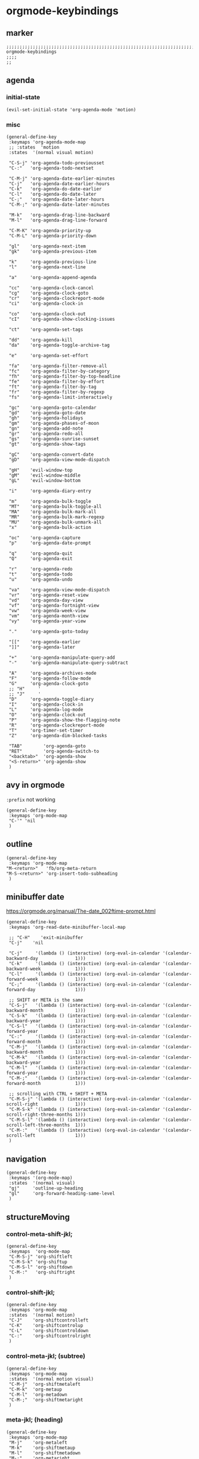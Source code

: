 * orgmode-keybindings
** marker
#+begin_src elisp
  ;;;;;;;;;;;;;;;;;;;;;;;;;;;;;;;;;;;;;;;;;;;;;;;;;;;;;;;;;;;;;;;;;;;;;;;;;;;;;;;;;;;;;;;;;;;;;;;;;;;;; orgmode-keybindings
  ;;;;
  ;;
#+end_src
** agenda
*** initial-state
#+begin_src elisp
  (evil-set-initial-state 'org-agenda-mode 'motion)
#+end_src
*** misc
#+begin_src elisp
  (general-define-key
   :keymaps 'org-agenda-mode-map
   ;; :states  'motion
   :states  '(normal visual motion)

   "C-S-j" 'org-agenda-todo-previousset
   "C-:"   'org-agenda-todo-nextset

   "C-M-j" 'org-agenda-date-earlier-minutes
   "C-j"   'org-agenda-date-earlier-hours
   "C-k"   'org-agenda-do-date-earlier
   "C-l"   'org-agenda-do-date-later
   "C-;"   'org-agenda-date-later-hours
   "C-M-;" 'org-agenda-date-later-minutes

   "M-k"   'org-agenda-drag-line-backward
   "M-l"   'org-agenda-drag-line-forward

   "C-M-K" 'org-agenda-priority-up
   "C-M-L" 'org-agenda-priority-down

   "gl"    'org-agenda-next-item
   "gk"    'org-agenda-previous-item

   "k"     'org-agenda-previous-line
   "l"     'org-agenda-next-line

   "a"     'org-agenda-append-agenda

   "cc"    'org-agenda-clock-cancel
   "cg"    'org-agenda-clock-goto
   "cr"    'org-agenda-clockreport-mode
   "ci"    'org-agenda-clock-in

   "co"    'org-agenda-clock-out
   "cI"    'org-agenda-show-clocking-issues

   "ct"    'org-agenda-set-tags

   "dd"    'org-agenda-kill
   "da"    'org-agenda-toggle-archive-tag

   "e"     'org-agenda-set-effort

   "fa"    'org-agenda-filter-remove-all
   "fc"    'org-agenda-filter-by-category
   "fh"    'org-agenda-filter-by-top-headline
   "fe"    'org-agenda-filter-by-effort
   "ft"    'org-agenda-filter-by-tag
   "fr"    'org-agenda-filter-by-regexp
   "fs"    'org-agenda-limit-interactively

   "gc"    'org-agenda-goto-calendar
   "gd"    'org-agenda-goto-date
   "gh"    'org-agenda-holidays
   "gm"    'org-agenda-phases-of-moon
   "gn"    'org-agenda-add-note
   "gr"    'org-agenda-redo-all
   "gs"    'org-agenda-sunrise-sunset
   "gt"    'org-agenda-show-tags

   "gC"    'org-agenda-convert-date
   "gD"    'org-agenda-view-mode-dispatch

   "gH"    'evil-window-top
   "gM"    'evil-window-middle
   "gL"    'evil-window-bottom

   "i"     'org-agenda-diary-entry

   "m"     'org-agenda-bulk-toggle
   "MT"    'org-agenda-bulk-toggle-all
   "MA"    'org-agenda-bulk-mark-all
   "MR"    'org-agenda-bulk-mark-regexp
   "MU"    'org-agenda-bulk-unmark-all
   "x"     'org-agenda-bulk-action

   "oc"    'org-agenda-capture
   "p"     'org-agenda-date-prompt

   "q"     'org-agenda-quit
   "Q"     'org-agenda-exit

   "r"     'org-agenda-redo
   "t"     'org-agenda-todo
   "u"     'org-agenda-undo

   "va"    'org-agenda-view-mode-dispatch
   "vr"    'org-agenda-reset-view
   "vd"    'org-agenda-day-view
   "vf"    'org-agenda-fortnight-view
   "vw"    'org-agenda-week-view
   "vm"    'org-agenda-month-view
   "vy"    'org-agenda-year-view

   "."     'org-agenda-goto-today

   "[["    'org-agenda-earlier
   "]]"    'org-agenda-later

   "+"     'org-agenda-manipulate-query-add
   "-"     'org-agenda-manipulate-query-subtract

   "A"     'org-agenda-archives-mode
   "F"     'org-agenda-follow-mode
   "G"     'org-agenda-clock-goto
   ;; "H"     '
   ;; "J"     '
   "D"     'org-agenda-toggle-diary
   "I"     'org-agenda-clock-in
   "L"     'org-agenda-log-mode
   "O"     'org-agenda-clock-out
   "P"     'org-agenda-show-the-flagging-note
   "R"     'org-agenda-clockreport-mode
   "T"     'org-timer-set-timer
   "Z"     'org-agenda-dim-blocked-tasks

   "TAB"        'org-agenda-goto
   "RET"        'org-agenda-switch-to
   "<backtab>"  'org-agenda-show
   "<S-return>" 'org-agenda-show
   )
#+end_src
** avy in orgmode
~:prefix~ not working
#+begin_src elisp
  (general-define-key
   :keymaps 'org-mode-map
   "C-'" 'nil
   )
#+end_src
** outline
#+begin_src elisp
  (general-define-key
   :keymaps 'org-mode-map
  "M-<return>"   'fb/org-meta-return
  "M-S-<return>" 'org-insert-todo-subheading
   )
#+end_src
** minibuffer date
https://orgmode.org/manual/The-date_002ftime-prompt.html
#+begin_src elisp
  (general-define-key
   :keymaps 'org-read-date-minibuffer-local-map

   ;; "C-H"    'exit-minibuffer
   "C-j"    'nil

   "C-j"     '(lambda () (interactive) (org-eval-in-calendar '(calendar-backward-day              1)))
   "C-k"     '(lambda () (interactive) (org-eval-in-calendar '(calendar-backward-week             1)))
   "C-l"     '(lambda () (interactive) (org-eval-in-calendar '(calendar-forward-week              1)))
   "C-;"     '(lambda () (interactive) (org-eval-in-calendar '(calendar-forward-day               1)))

   ;; SHIFT or META is the same
   "C-S-j"   '(lambda () (interactive) (org-eval-in-calendar '(calendar-backward-month            1)))
   "C-S-k"   '(lambda () (interactive) (org-eval-in-calendar '(calendar-backward-year             1)))
   "C-S-l"   '(lambda () (interactive) (org-eval-in-calendar '(calendar-forward-year              1)))
   "C-:"     '(lambda () (interactive) (org-eval-in-calendar '(calendar-forward-month             1)))
   "C-M-j"   '(lambda () (interactive) (org-eval-in-calendar '(calendar-backward-month            1)))
   "C-M-k"   '(lambda () (interactive) (org-eval-in-calendar '(calendar-backward-year             1)))
   "C-M-l"   '(lambda () (interactive) (org-eval-in-calendar '(calendar-forward-year              1)))
   "C-M-;"   '(lambda () (interactive) (org-eval-in-calendar '(calendar-forward-month             1)))

   ;; scrolling with CTRL + SHIFT + META
   "C-M-S-j" '(lambda () (interactive) (org-eval-in-calendar '(calendar-scroll-right              1)))
   "C-M-S-k" '(lambda () (interactive) (org-eval-in-calendar '(calendar-scroll-right-three-months 1)))
   "C-M-S-l" '(lambda () (interactive) (org-eval-in-calendar '(calendar-scroll-left-three-months  1)))
   "C-M-:"   '(lambda () (interactive) (org-eval-in-calendar '(calendar-scroll-left               1)))
   )
#+end_src
** navigation
#+begin_src elisp
  (general-define-key
   :keymaps '(org-mode-map)
   :states  '(normal visual)
   "gj"     'outline-up-heading
   "gl"     'org-forward-heading-same-level
   )
#+end_src
** structureMoving
*** control-meta-shift-jkl;
#+begin_src elisp
  (general-define-key
   :keymaps  'org-mode-map
   "C-M-S-j" 'org-shiftleft
   "C-M-S-k" 'org-shiftup
   "C-M-S-l" 'org-shiftdown
   "C-M-:"   'org-shiftright
   )
#+end_src
*** control-shift-jkl;
 #+begin_src elisp
   (general-define-key
    :keymaps 'org-mode-map
    :states  '(normal motion)
    "C-J"    'org-shiftcontrolleft
    "C-K"    'org-shiftcontrolup
    "C-L"    'org-shiftcontroldown
    "C-:"    'org-shiftcontrolright
    )
#+end_src
***  control-meta-jkl; (subtree)
 #+begin_src elisp
  (general-define-key
   :keymaps 'org-mode-map
   :states  '(normal motion visual)
   "C-M-j"  'org-shiftmetaleft
   "C-M-k"  'org-metaup
   "C-M-l"  'org-metadown
   "C-M-;"  'org-shiftmetaright
   )
#+end_src
*** meta-jkl; (heading)
#+begin_src elisp
  (general-define-key
   :keymaps 'org-mode-map
   "M-j"    'org-metaleft
   "M-k"    'org-shiftmetaup
   "M-l"    'org-shiftmetadown
   "M-;"    'org-metaright
   )
  (defun fb*org-mode-meta-bindings ()
    (general-define-key
     :keymaps 'outline-mode-map
     :states  'normal
     "M-j"    'nil
     "M-k"    'nil
     "M-l"    'nil
     "M-;"    'nil
     ))
#+end_src
*** hook-function
#+begin_src elisp
    (defun fb*org-mode-keybindings-h ()
      (fb*org-mode-meta-bindings)
    )
#+end_src
*** hook
#+begin_src elisp
  (add-hook 'org-mode-hook 'fb*org-mode-keybindings-h)
#+end_src
** local-leader
#+begin_src elisp
  (fb/local-leader-key
    :keymaps 'org-mode-map
    :states  '(normal visual insert)

    ";"      '(org-comment-dwim                                   :which-key "comment"          )

    "a"      '(org-agenda                                         :which-key "agenda"           )

    "b"      '(                                                   :which-key "table"            :ignore t)
    "bb"     '(org-table-blank-field                              :which-key "blank"            )
    "bc"     '(                                                   :which-key "create"           :ignore t)
    "bcc"    '(org-table-create                                   :which-key "create"           )
    "bce"    '(org-table-create-with-table.el                     :which-key "create-el"        )
    "bcv"    '(org-table-create-or-convert-from-region            :which-key "convert"          )
    "bC"     '(org-table-toggle-coordinate-overlays               :which-key "coordinates"      )
    "bh"     '(org-table-hline-and-move                           :which-key "headline"         )
    "bi"     '(                                                   :which-key "insert"           :ignore t)
    "bic"    '(org-table-insert-column                            :which-key "col"              )
    "bir"    '(org-table-insert-row                               :which-key "row"              )
    "bI"     '(org-table-field-info                               :which-key "info"             )
    "bm"     '(org-table-sum                                      :which-key "sum"              )
    "br"     '(                                                   :which-key "recalc"           :ignore t)
    "brb"    '(org-table-recalculate-buffer-tables                :which-key "buffer"           )
    "brr"    '(org-table-recalculate                              :which-key "row / C-U table"  )
    "brt"    '(org-table-calc-current-TBLFM                       :which-key "on TBLFM"         )
    "bR"     '(org-table-paste-rectangle                          :which-key "rectangle"        )
    "bs"     '(org-table-sort-lines                               :which-key "sort"             )
    "bS"     '(org-table-show-reference                           :which-key "show-ref"         )


    "B"      '(                                                   :which-key "babel"            :ignore t)
    "BS"     '(org-babel-pop-to-session                           :which-key "session"          )
    "BE"     '(org-babel-execute-buffer                           :which-key "exec-buffer"      )
    "BR"     '(org-babel-remove-result-one-or-many                :which-key "removeResults"    )

    ;; "c"      nil
    "c"      '(                                                   :which-key "columns"          )
    "cc"     '(org-columns                                        :which-key "columns-on"       )
    "co"     '(org-columns-quit                                   :which-key "columns-off"      )

    "C"      '(                                                   :which-key "clock"            :ignore t)
    "CC"     '(org-clock-cancel                                   :which-key "cancel"           )
    "CG"     '(org-clock-goto                                     :which-key "goto"             )
    "CI"     '(org-clock-in                                       :which-key "in"               )
    "CL"     '(org-clock-in-last                                  :which-key "last"             )
    "CO"     '(org-clock-out                                      :which-key "out"              )
    "CR"     '(org-clock-report                                   :which-key "report"           )
    "CP"     '(org-pomodoro                                       :which-key "pomodoro"         )

    "d"      '(                                                   :which-key "id-dependecy"     :ignore t)
    "dic"    '(org-id-copy                                        :which-key "id-copy"          )
    "dif"    '(org-find-entry-with-id                             :which-key "id-find-entry"    )
    "dig"    '(org-id-goto                                        :which-key "id-goto"          )
    "dic"    '(org-id-get-create                                  :which-key "id-create"        )
    "dil"    '(org-id-store-link                                  :which-key "id-store-link"    )

    "dp"     '(                                                   :which-key "predecessor"      :ignore t)
    "dpg"    '(fb/goto-predecessor                                :which-key "pre-goto"         )
    "dpi"    '(fb/insert-predecessor-relation                     :which-key "pre-insert"       )
    "dpr"    '(fb/remove-predecessor-relation                     :which-key "pre-remove"       )
    "dps"    '(fb/store-as-predecessor                            :which-key "pre-store-as"     )
    "ds"     '(                                                   :which-key "successor"        :ignore t)
    "dsg"    '(fb/goto-successor                                  :which-key "suc-goto"         )
    "dsi"    '(fb/insert-successor-relation                       :which-key "suc-insert"       )
    "dsr"    '(fb/remove-successor-relation                       :which-key "suc-remove"       )
    "dss"    '(fb/store-as-successor                              :which-key "suc-store-as"     )

    "D"      '(                                                   :which-key "drill"            :ignore t)
    "DA"     '(org-drill-again                                    :which-key "again"            )
    "DC"     '(org-drill-cram                                     :which-key "cram"             )
    "DD"     '(org-drill                                          :which-key "drill"            )
    "DI"     '(org-drill-relearn-item                             :which-key "relear-item"      )
    "DL"     '(org-drill-leitner                                  :which-key "leitner"          )
    "DR"     '(org-drill-resume                                   :which-key "resume"           )
    "DT"     '(org-drill-tree                                     :which-key "tree"             )
    "DM "    '(                                                   :which-key "meta"             :ignore t)
    "DMM"    '(org-drill-merge-buffers                            :which-key "merge-buffer"     )
    "DMS"    '(org-drill-strip-all-data                           :which-key "strip-data"       )

    "l"      '(                                                   :which-key "link"             )
    "li"     '(org-insert-last-stored-link                        :which-key "insert last link" )
    "ll"     '(org-insert-link                                    :which-key "insert link"      )
    "ls"     '(org-store-link                                     :which-key "store link"       )
    "lt"     '(org-toggle-link-display                            :which-key "toggle display"   )

    "L"      '(lsp-org                                            :which-key "lsp-org"          )

    "n"      '(org-add-note                                       :which-key "node"             )

    "o"      '(org-open-at-point                                  :which-key "C-c C-o"          )
    "O"      '(                                                   :which-key "toggle"           :ignore t)
    "OI"     '(org-toggle-inline-images                           :which-key "images"           )

    "p"      '(org-set-property                                   :which-key "property"         )
    "S"      '(org-insert-structure-template 'elisp               :which-key "struc-temp"       )

    "s"      '(                                                   :which-key "subtree"          :ignore t)
    "sn"     '(org-narrow-to-subtree                              :which-key "narrow"           )
    "so"     '(org-sort                                           :which-key "sort"             )
    "sw"     '(widen                                              :which-key "widen"            )

    "r"      '(fb/org-refile-hydra-grouped/body                   :which-key "refile"           )

    "R"      '(                                                   :which-key "reveal"           :ignore t)
    "RF"     '(fb/org-re-reveal/fragments                         :which-key "fragments"        )
    "RC"     '((lambda()(interactive)(fb/org-re-reveal/extra-attribut "class=''")) :which-key "class" )
    "RH"     '(fb/org-re-reveal/add-html                          :which-key "html"             )
    "RE"     '(fb/org-re-reveal/insert-end-of-talk                :which-key "endOfTalk"        )
    "RB"     '(fb/org-re-reveal/insert-line-break                 :which-key "lineBreak"        )
    "RS"     '(fb/org-re-reveal/insert-slide-split                :which-key "split"            )

    "t"      '(org-todo                                           :which-key "todo"             )

    "T"      '(                                                   :which-key "time"             :ignore t)
    "TC"     '(                                                   :which-key "check"            :ignore t)
    "TCA"    '(org-check-after-date                               :which-key "check-after"      )
    "TCB"    '(org-check-before-date                              :which-key "check-before"     )
    "TCC"    '(org-goto-calendar                                  :which-key "calendar"         )
    "TCD"    '(org-check-deadlines                                :which-key "check-deadline"   )
    "TCN"    '(fb/time-diff-now                                   :which-key "check-diff-now"   )
    "TD"     '(org-time-stamp                                     :which-key "date"             )
    "TE"     '(org-evaluate-time-range                            :which-key "evaluate"         )
    "TF"     '(org-date-from-calendar                             :which-key "date from cal"    )
    "TN"     '(                                                   :which-key "check"            :ignore t)
    "TNA"    '((lambda()(interactive)(org-time-stamp '(16)))      :which-key "now-active"       )
    "TNI"    '((lambda()(interactive)(org-time-stamp-inactive '(16))) :which-key "now-inactive" )
    "TV"     '((lambda()(interactive)(org-evaluate-time-range 0)) :which-key "evaluate+ins"     )
    "TI"     '(org-time-stamp-inactive                            :which-key "inact"            )
    "TO"     '((lambda()(interactive)(org-time-stamp-inactive 0)) :which-key "inact+time"       )
    "TL"     '(org-deadline                                       :which-key "deadline"         )
    "TS"     '(org-schedule                                       :which-key "schedule"         )
    "TT"     '((lambda()(interactive)(org-time-stamp 0))          :which-key "date+time"        )
    "TV"     '(fb/convert-date                                    :which-key "convert-timestamp")

    "x"      '(                                                   :which-key "text"             :ignore t)
    "xb"     '((lambda () (interactive)(org-emphasize ?\*))       :which-key "bold"             )
    "xc"     '((lambda () (interactive)(org-emphasize ?\~))       :which-key "code"             )
    "xi"     '((lambda () (interactive)(org-emphasize ?\/))       :which-key "italic"           )
    "xr"     '((lambda () (interactive)(org-emphasize ?\ ))       :which-key "clear"            )
    "xR"     '((lambda () (interactive)(org-emphasize ?\s))       :which-key "clear"            )
    "xs"     '((lambda () (interactive)(org-emphasize ?\+))       :which-key "strike-through"   )
    "xu"     '((lambda () (interactive)(org-emphasize ?\_))       :which-key "underline"        )
    "xv"     '((lambda () (interactive)(org-emphasize ?\=))       :which-key "verbatim"         )
    )
#+end_src
*** TODO clock
#+begin_example elisp
"CO"     '(                                                   :which-key "out"              )
org-clock-display
org-clock-mark-default-task
org-clock-menu
org-clock-modify-effort-estimate
org-clock-remove-overlays
org-clock-report
org-clock-timestamps-down
org-clock-timestamps-up
org-clock-toggle-auto-clockout
org-clock-update-time-maybe
org-resolve-clocks
#+end_example
*** TODO org-emphasize
:LOGBOOK:
- State "TODO"       from              [2021-02-23 Tue 13:36]
:END:
**** cf. spacemacs
#+begin_example shell
rg org-emphasize ~/SRC/GITHUB/spacemacs
#+end_example
**** TODO =xr= clearing not working - inserts " " arround region
*** TODO org-table
